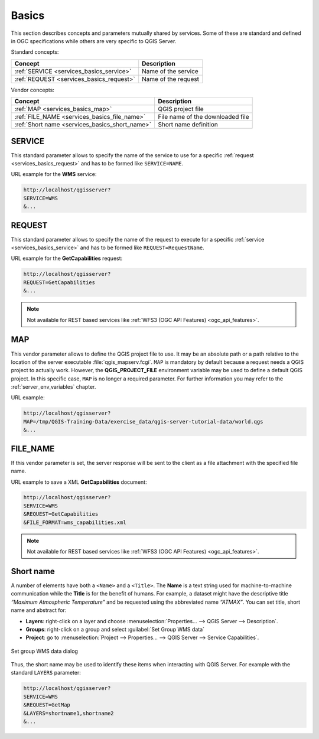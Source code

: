.. _services_basics:

Basics
======

This section describes concepts and parameters mutually shared by services.
Some of these are standard and defined in OGC specifications while others are
very specific to QGIS Server.

Standard concepts:

.. csv-table::
   :header: "Concept", "Description"
   :widths: auto

   ":ref:`SERVICE <services_basics_service>`", "Name of the service"
   ":ref:`REQUEST <services_basics_request>`", "Name of the request"


Vendor concepts:

.. csv-table::
   :header: "Concept", "Description"
   :widths: auto

   ":ref:`MAP <services_basics_map>`", "QGIS project file"
   ":ref:`FILE_NAME <services_basics_file_name>`", "File name of the downloaded file"
   ":ref:`Short name <services_basics_short_name>`", "Short name definition"


.. _services_basics_service:

SERVICE
-------

This standard parameter allows to specify the name of the service to use
for a specific :ref:`request <services_basics_request>` and has to be formed like
``SERVICE=NAME``.

URL example for the **WMS** service:

.. code-block:: bash

  http://localhost/qgisserver?
  SERVICE=WMS
  &...


.. _services_basics_request:

REQUEST
-------

This standard parameter allows to specify the name of the request to execute
for a specific :ref:`service <services_basics_service>` and has to be formed like
``REQUEST=RequestName``.

URL example for the **GetCapabilities** request:

.. code-block:: bash

  http://localhost/qgisserver?
  REQUEST=GetCapabilities
  &...

.. note::

  Not available for REST based services like :ref:`WFS3 (OGC API Features)
  <ogc_api_features>`.


.. _services_basics_map:

MAP
---

This vendor parameter allows to define the QGIS project file to use. It may be
an absolute path or a path relative to the location of the server executable
:file:`qgis_mapserv.fcgi`. ``MAP`` is mandatory by default because a request
needs a QGIS project to actually work. However, the **QGIS_PROJECT_FILE**
environment variable may be used to define a default QGIS project. In this
specific case, ``MAP`` is no longer a required parameter. For further
information you may refer to the :ref:`server_env_variables` chapter.

URL example:

.. code-block:: bash

  http://localhost/qgisserver?
  MAP=/tmp/QGIS-Training-Data/exercise_data/qgis-server-tutorial-data/world.qgs
  &...


.. _services_basics_file_name:

FILE_NAME
---------

If this vendor parameter is set, the server response will be sent to the client
as a file attachment with the specified file name.

URL example to save a XML **GetCapabilities** document:

.. code-block:: bash

  http://localhost/qgisserver?
  SERVICE=WMS
  &REQUEST=GetCapabilities
  &FILE_FORMAT=wms_capabilities.xml


.. note::

  Not available for REST based services like :ref:`WFS3 (OGC API Features)
  <ogc_api_features>`.


.. _services_basics_short_name:

Short name
----------

A number of elements have both a ``<Name>`` and a ``<Title>``.  The **Name** is
a text string used for machine-to-machine communication while the **Title** is
for the benefit of humans. For example, a dataset might have the descriptive
title *“Maximum Atmospheric Temperature”* and be requested using the
abbreviated name *“ATMAX”*. You can set title, short name and abstract for:

* **Layers**: right-click on a layer and choose
  :menuselection:`Properties... --> QGIS Server --> Description`.

* **Groups**: right-click on a group and select :guilabel:`Set Group WMS data`

* **Project**: go to :menuselection:`Project --> Properties... --> QGIS Server -->
  Service Capabilities`.


.. _figure_group_wms_data:

.. figure:: ../img/set_group_wms_data.png
   :align: center
   :width: 400

   Set group WMS data dialog


Thus, the short name may be used to identify these items when interacting with
QGIS Server. For example with the standard ``LAYERS`` parameter:

.. code-block:: bash

  http://localhost/qgisserver?
  SERVICE=WMS
  &REQUEST=GetMap
  &LAYERS=shortname1,shortname2
  &...


